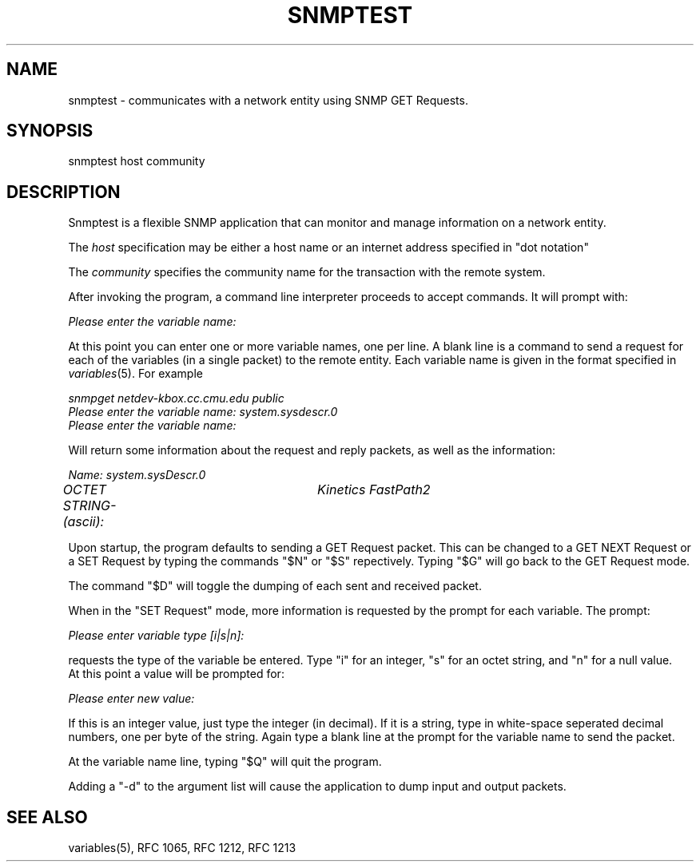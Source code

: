 .RC $Header: /nfs/medea/u0/rel5/rcs/Tools/cmusnmp/apps/snmptest.1,v 1.2 1992/07/29 18:17:04 djw Exp $
.\* /***********************************************************
.\" 	Copyright 1988, 1989 by Carnegie Mellon University
.\" 
.\"                       All Rights Reserved
.\" 
.\" Permission to use, copy, modify, and distribute this software and its 
.\" documentation for any purpose and without fee is hereby granted, 
.\" provided that the above copyright notice appear in all copies and that
.\" both that copyright notice and this permission notice appear in 
.\" supporting documentation, and that the name of CMU not be
.\" used in advertising or publicity pertaining to distribution of the
.\" software without specific, written prior permission.  
.\" 
.\" CMU DISCLAIMS ALL WARRANTIES WITH REGARD TO THIS SOFTWARE, INCLUDING
.\" ALL IMPLIED WARRANTIES OF MERCHANTABILITY AND FITNESS, IN NO EVENT SHALL
.\" CMU BE LIABLE FOR ANY SPECIAL, INDIRECT OR CONSEQUENTIAL DAMAGES OR
.\" ANY DAMAGES WHATSOEVER RESULTING FROM LOSS OF USE, DATA OR PROFITS,
.\" WHETHER IN AN ACTION OF CONTRACT, NEGLIGENCE OR OTHER TORTIOUS ACTION,
.\" ARISING OUT OF OR IN CONNECTION WITH THE USE OR PERFORMANCE OF THIS
.\" SOFTWARE.
.\" ******************************************************************/
.TH SNMPTEST 1 "17 September 1989"
.UC 4
.SH NAME
snmptest - communicates with a network entity using SNMP GET Requests.
.SH SYNOPSIS
snmptest host community
.SH DESCRIPTION
Snmptest is a flexible SNMP application that can monitor and manage
information on a network entity.
.PP
The
.I host
specification may be either a host name or an internet address
specified in "dot notation"
.PP
The
.I community
specifies the community name for the transaction with the remote system.
.PP
After invoking the program, a command line
interpreter proceeds to accept commands.  It will prompt with:
.PP
.I Please enter the variable name:
.PP
At this point you can enter one or more variable names, one per line.
A blank line is a command to send a request for each of the variables (in a single
packet) to the remote entity. Each variable name is given in the format specified in
.IR variables (5).
For example
.PP
.I snmpget netdev-kbox.cc.cmu.edu public
.br
.I Please enter the variable name: system.sysdescr.0
.br
.I Please enter the variable name: 
.PP
Will return some information about the request and reply packets, as well as the
information:
.PP
.I Name: system.sysDescr.0
.br
.I OCTET STRING- (ascii):	Kinetics FastPath2
.PP
Upon startup, the program defaults to sending a GET Request packet.  This can be changed
to a GET NEXT Request or a SET Request by typing the commands "$N" or "$S" repectively.  Typing
"$G" will go back to the GET Request mode.
.PP
The command "$D" will toggle the dumping of each sent and received packet.
.PP
When in the "SET Request" mode, more information is requested by the prompt for each variable.  The prompt:
.PP
.I Please enter variable type [i|s|n]: 
.PP
requests the type of the variable be entered.  Type "i" for an integer, "s" for an octet string,
and "n" for a null value.
.br
At this point a value will be prompted for:
.PP
.I Please enter new value: 
.PP
If this is an integer value, just type the integer (in decimal).  If it is a string, type in
white-space seperated decimal numbers, one per byte of the string.  Again type a blank line at
the prompt for the variable name to send the packet.
.PP
At the variable name line, typing "$Q" will quit the program.
.PP
Adding a "-d" to the argument list will cause the application to dump input and output packets.
.PP
.SH "SEE ALSO"
variables(5), RFC 1065, RFC 1212, RFC 1213

